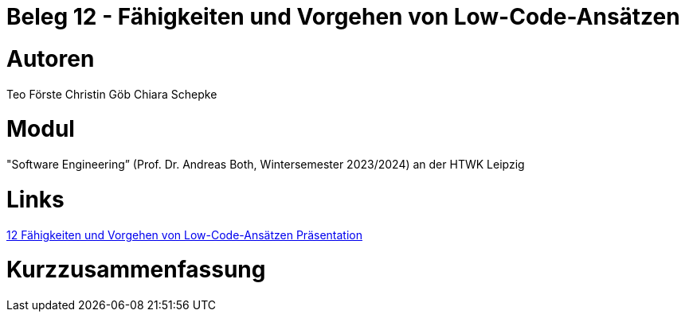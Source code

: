 # Beleg 12 - Fähigkeiten und Vorgehen von Low-Code-Ansätzen

# Autoren
Teo Förste
Christin Göb
Chiara Schepke

# Modul
"Software Engineering” (Prof. Dr. Andreas Both, Wintersemester 2023/2024) an der HTWK Leipzig

# Links
link:https://github.com/christingoeb/Beleg-12-LowCode/blob/main/14_Low-Code-Praesentation.pdf[12 Fähigkeiten und Vorgehen von Low-Code-Ansätzen Präsentation]


# Kurzzusammenfassung
